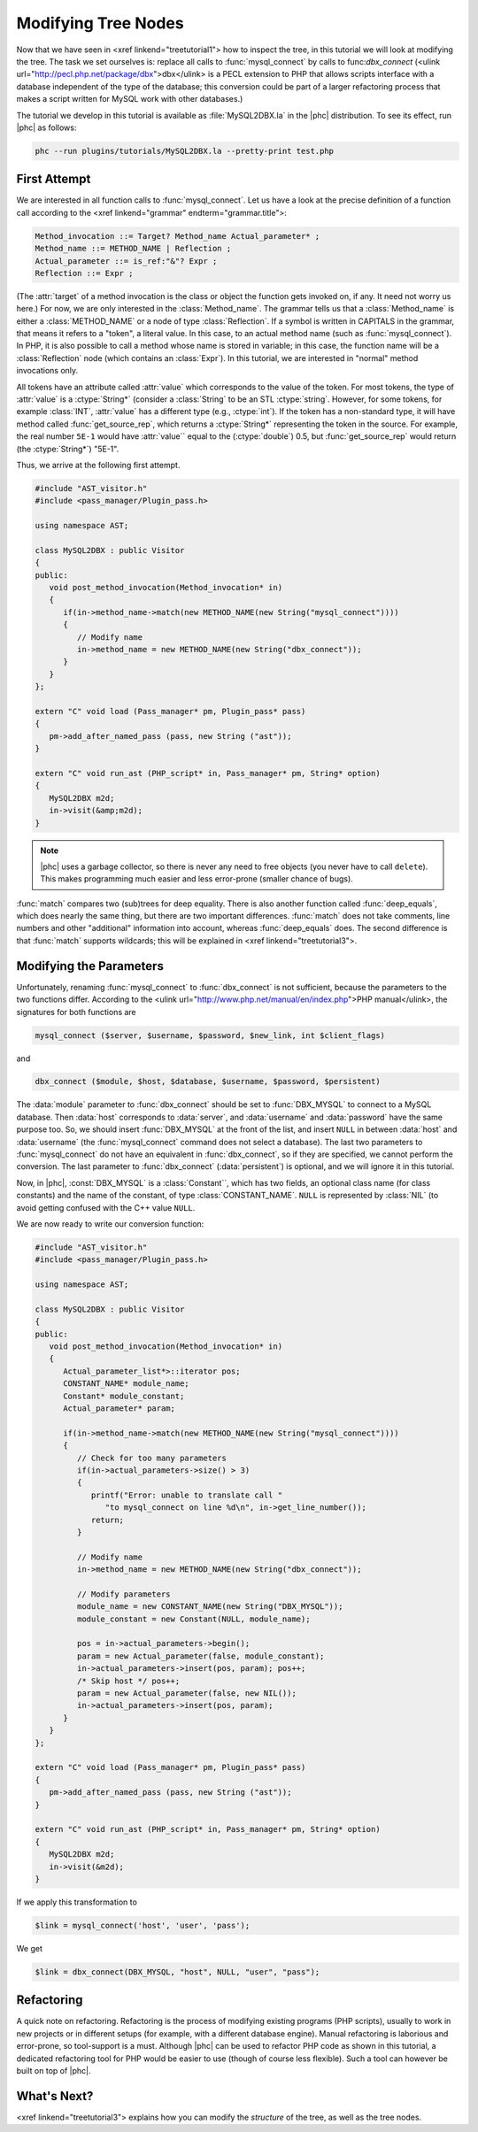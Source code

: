 Modifying Tree Nodes
====================

Now that we have seen in <xref linkend="treetutorial1"> how to inspect the
tree, in this tutorial we will look at modifying the tree. The task we set
ourselves is: replace all calls to :func:`mysql_connect` by calls to
func:`dbx_connect` (<ulink url="http://pecl.php.net/package/dbx">dbx</ulink> is
a PECL extension to PHP that allows scripts interface with a database
independent of the type of the database; this conversion could be part of a
larger refactoring process that makes a script written for MySQL work with
other databases.) 

The tutorial we develop in this tutorial is available as :file:`MySQL2DBX.la`
in the |phc| distribution. To see its effect, run |phc| as follows: 
	
.. sourcecode:: bash

   phc --run plugins/tutorials/MySQL2DBX.la --pretty-print test.php


First Attempt
-------------

We are interested in all function calls to :func:`mysql_connect`.  Let us have
a look at the precise definition of a function call according to the <xref
linkend="grammar" endterm="grammar.title">: 

.. sourcecode:: haskell

   Method_invocation ::= Target? Method_name Actual_parameter* ;
   Method_name ::= METHOD_NAME | Reflection ;
   Actual_parameter ::= is_ref:"&"? Expr ;
   Reflection ::= Expr ;

			
(The :attr:`target` of a method invocation is the class or object the function
gets invoked on, if any. It need not worry us here.) For now, we are only
interested in the :class:`Method_name`. The grammar tells us that a
:class:`Method_name` is either a :class:`METHOD_NAME` or a node of type
:class:`Reflection`. If a symbol is written in CAPITALS in the grammar, that
means it refers to a "token", a literal value.  In this case, to an actual
method name (such as :func:`mysql_connect`).  In PHP, it is also possible to
call a method whose name is stored in variable; in this case, the function name
will be a :class:`Reflection` node (which contains an :class:`Expr`). In this
tutorial, we are interested in "normal" method invocations only.  

All tokens have an attribute called :attr:`value` which corresponds to the
value of the token. For most tokens, the type of :attr:`value` is a
:ctype:`String*` (consider a :class:`String` to be an STL :ctype:`string`.
However, for some tokens, for example :class:`INT`, :attr:`value` has a
different type (e.g., :ctype:`int`).  If the token has a non-standard type, it
will have method called :func:`get_source_rep`, which returns a
:ctype:`String*` representing the token in the source. For example, the real
number ``5E-1`` would have :attr:`value`` equal to the (:ctype:`double`) 0.5,
but :func:`get_source_rep` would return (the :ctype:`String*`) "5E-1". 

Thus, we arrive at the following first attempt. 

.. sourcecode:: c++

   #include "AST_visitor.h"
   #include <pass_manager/Plugin_pass.h>

   using namespace AST;

   class MySQL2DBX : public Visitor
   {
   public:
      void post_method_invocation(Method_invocation* in)
      {
         if(in->method_name->match(new METHOD_NAME(new String("mysql_connect"))))
         {
            // Modify name
            in->method_name = new METHOD_NAME(new String("dbx_connect"));
         }
      }
   };

   extern "C" void load (Pass_manager* pm, Plugin_pass* pass)
   {
      pm->add_after_named_pass (pass, new String ("ast"));
   }

   extern "C" void run_ast (PHP_script* in, Pass_manager* pm, String* option)
   {
      MySQL2DBX m2d;
      in->visit(&amp;m2d);
   }


.. note::

	|phc| uses a garbage collector, so there is never any need to free objects
	(you never have to call ``delete``).  This makes programming much
	easier and less error-prone (smaller chance of bugs). 

:func:`match` compares two (sub)trees for deep equality.  There is also
another function called :func:`deep_equals`, which does nearly the same
thing, but there are two important differences.  :func:`match` does not take
comments, line numbers and other "additional" information into account, whereas
:func:`deep_equals` does. The second difference is that :func:`match` supports
wildcards; this will be explained in <xref linkend="treetutorial3">.



Modifying the Parameters
------------------------

Unfortunately, renaming :func:`mysql_connect` to :func:`dbx_connect` is not
sufficient, because the parameters to the two functions differ. According to
the <ulink url="http://www.php.net/manual/en/index.php">PHP manual</ulink>, the
signatures for both functions are 

.. sourcecode:: php

   mysql_connect ($server, $username, $password, $new_link, int $client_flags)


and 

.. sourcecode:: php

   dbx_connect ($module, $host, $database, $username, $password, $persistent)


The :data:`module` parameter to :func:`dbx_connect` should be set to
:func:`DBX_MYSQL` to connect to a MySQL database. Then :data:`host` corresponds
to :data:`server`, and :data:`username` and :data:`password` have the same
purpose too.  So, we should insert :func:`DBX_MYSQL` at the front of the list,
and insert ``NULL`` in between :data:`host` and :data:`username` (the
:func:`mysql_connect` command does not select a database). The last two
parameters to :func:`mysql_connect` do not have an equivalent in
:func:`dbx_connect`, so if they are specified, we cannot perform the
conversion. The last parameter to :func:`dbx_connect` (:data:`persistent`) is
optional, and we will ignore it in this tutorial.  

Now, in |phc|, :const:`DBX_MYSQL` is a :class:`Constant``, which has two fields,
an optional class name (for class constants) and the name of the constant, of
type :class:`CONSTANT_NAME`. ``NULL`` is represented by :class:`NIL` (to avoid
getting confused with the C++ value ``NULL``.

We are now ready to write our conversion function: 

.. sourcecode:: c++

   #include "AST_visitor.h"
   #include <pass_manager/Plugin_pass.h>

   using namespace AST;

   class MySQL2DBX : public Visitor
   {
   public:
      void post_method_invocation(Method_invocation* in)
      {
         Actual_parameter_list*>::iterator pos;
         CONSTANT_NAME* module_name;
         Constant* module_constant;
         Actual_parameter* param;
    
         if(in->method_name->match(new METHOD_NAME(new String("mysql_connect"))))
         {
            // Check for too many parameters
            if(in->actual_parameters->size() > 3)
            {
               printf("Error: unable to translate call "
                  "to mysql_connect on line %d\n", in->get_line_number());
               return;
            }
         
            // Modify name
            in->method_name = new METHOD_NAME(new String("dbx_connect"));
         
            // Modify parameters
            module_name = new CONSTANT_NAME(new String("DBX_MYSQL"));
            module_constant = new Constant(NULL, module_name);
            
            pos = in->actual_parameters->begin();
            param = new Actual_parameter(false, module_constant);
            in->actual_parameters->insert(pos, param); pos++;
            /* Skip host */ pos++;
            param = new Actual_parameter(false, new NIL());
            in->actual_parameters->insert(pos, param); 
         }
      }
   };

   extern "C" void load (Pass_manager* pm, Plugin_pass* pass)
   {
      pm->add_after_named_pass (pass, new String ("ast"));
   }

   extern "C" void run_ast (PHP_script* in, Pass_manager* pm, String* option)
   {
      MySQL2DBX m2d;
      in->visit(&m2d);
   }


If we apply this transformation to 

.. sourcecode:: php

   $link = mysql_connect('host', 'user', 'pass');


We get 

.. sourcecode:: php

   $link = dbx_connect(DBX_MYSQL, "host", NULL, "user", "pass");


Refactoring
-----------

A quick note on refactoring. Refactoring is the process of modifying existing
programs (PHP scripts), usually to work in new projects or in different setups
(for example, with a different database engine). Manual refactoring is
laborious and error-prone, so tool-support is a must.  Although |phc| can be
used to refactor PHP code as shown in this tutorial, a dedicated refactoring
tool for PHP would be easier to use (though of course less flexible). Such a
tool can however be built on top of |phc|.


What's Next?
------------

<xref linkend="treetutorial3"> explains how you can modify the *structure* of
the tree, as well as the tree nodes.
